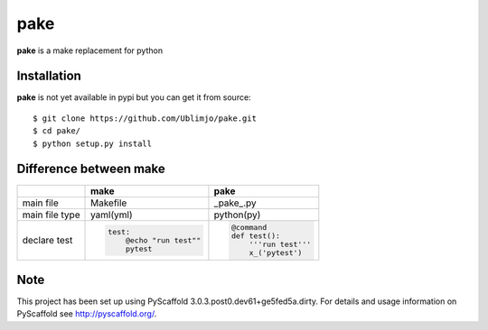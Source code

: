 ====
pake
====

**pake** is a make replacement for python


Installation
============

**pake** is not yet available in pypi but you can get it from source::

  $ git clone https://github.com/Ublimjo/pake.git
  $ cd pake/
  $ python setup.py install


Difference between make
=======================

+----------------+-------------------------+--------------------------+
|                | make                    | pake                     |
+================+=========================+==========================+
| main file      | Makefile                | _pake_.py                |
+----------------+-------------------------+--------------------------+
| main file type | yaml(yml)               | python(py)               |
+----------------+-------------------------+--------------------------+
| declare test   | .. code-block:: guess   | .. code-block:: python   |
|                |                         |                          |
|                |                         |   @command               |
|                |   test:                 |   def test():            |
|                |       @echo "run test"" |       '''run test'''     |
|                |       pytest            |       x_('pytest')       |
+----------------+-------------------------+--------------------------+


Note
====

This project has been set up using PyScaffold 3.0.3.post0.dev61+ge5fed5a.dirty. For details and usage
information on PyScaffold see http://pyscaffold.org/.
